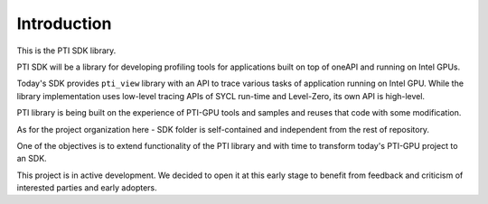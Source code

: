 #####################
Introduction
#####################

This is the PTI SDK library.

PTI SDK will be a library for developing profiling tools for applications built on top of oneAPI and running on Intel GPUs.

Today's SDK provides ``pti_view`` library with an API to trace various tasks of application running on Intel GPU. While the library implementation uses low-level tracing APIs of SYCL run-time and Level-Zero, its own API is high-level.

PTI library is being built on the experience of PTI-GPU tools and samples and reuses that code with some modification.

As for the project organization here - SDK folder is self-contained and independent from the rest of repository.

One of the objectives is to extend functionality of the PTI library and with time to transform today's PTI-GPU project to an SDK.

This project is in active development. We decided to open it at this early stage to benefit from feedback and criticism of interested parties and early adopters.

